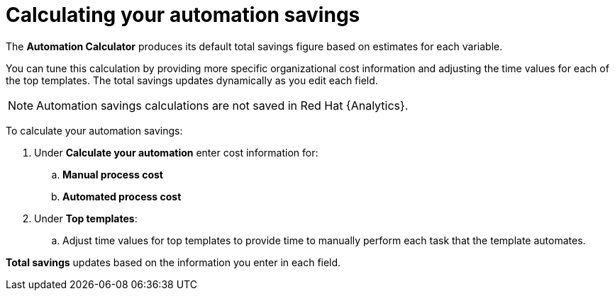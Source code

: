 // Module included in the following assemblies:
// assembly-evaluating-automation-return.adoc


[id="proc-calculating_automation"]

= Calculating your automation savings

The *Automation Calculator* produces its default total savings figure based on estimates for each variable.

You can tune this calculation by providing more specific organizational cost information and adjusting the time values for each of the top templates. The total savings updates dynamically as you edit each field.

[NOTE]
====
Automation savings calculations are not saved in Red Hat {Analytics}.
====

To calculate your automation savings:

. Under *Calculate your automation* enter cost information for:
.. *Manual process cost*
.. *Automated process cost*
. Under *Top templates*:
.. Adjust time values for top templates to provide time to manually perform each task that the template automates.


*Total savings* updates based on the information you enter in each field.
